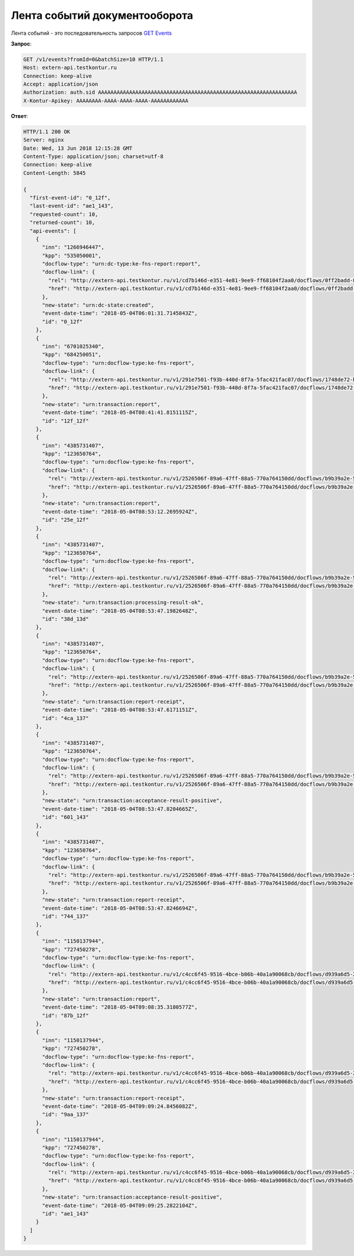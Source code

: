 .. _`GET Events`: http://extern-api.testkontur.ru/swagger/ui/index#!/Events/Events_GetEvents

Лента событий документооборота
==============================

Лента событий - это последовательность запросов `GET Events`_

**Запрос**:

.. code-block:: http

   GET /v1/events?fromId=0&batchSize=10 HTTP/1.1
   Host: extern-api.testkontur.ru
   Connection: keep-alive
   Accept: application/json
   Authorization: auth.sid AAAAAAAAAAAAAAAAAAAAAAAAAAAAAAAAAAAAAAAAAAAAAAAAAAAAAAAAAAAAAAAA
   X-Kontur-Apikey: AAAAAAAA-AAAA-AAAA-AAAA-AAAAAAAAAAAA
  
**Ответ**:

.. code-block:: http

   HTTP/1.1 200 OK
   Server: nginx
   Date: Wed, 13 Jun 2018 12:15:28 GMT
   Content-Type: application/json; charset=utf-8
   Connection: keep-alive
   Content-Length: 5845
   
   {
     "first-event-id": "0_12f",
     "last-event-id": "ae1_143",
     "requested-count": 10,
     "returned-count": 10,
     "api-events": [
       {
         "inn": "1266946447",
         "kpp": "535050001",
         "docflow-type": "urn:dc-type:ke-fns-report:report",
         "docflow-link": {
           "rel": "http://extern-api.testkontur.ru/v1/cd7b146d-e351-4e81-9ee9-ff68104f2aa0/docflows/0ff2badd-8479-422a-81b6-6f440530966d",
           "href": "http://extern-api.testkontur.ru/v1/cd7b146d-e351-4e81-9ee9-ff68104f2aa0/docflows/0ff2badd-8479-422a-81b6-6f440530966d"
         },
         "new-state": "urn:dc-state:created",
         "event-date-time": "2018-05-04T06:01:31.7145843Z",
         "id": "0_12f"
       },
       {
         "inn": "6701025340",
         "kpp": "684250051",
         "docflow-type": "urn:docflow-type:ke-fns-report",
         "docflow-link": {
           "rel": "http://extern-api.testkontur.ru/v1/291e7501-f93b-440d-8f7a-5fac421fac07/docflows/1748de72-bf3c-4999-b5d1-3f4a6fdd1d94",
           "href": "http://extern-api.testkontur.ru/v1/291e7501-f93b-440d-8f7a-5fac421fac07/docflows/1748de72-bf3c-4999-b5d1-3f4a6fdd1d94"
         },
         "new-state": "urn:transaction:report",
         "event-date-time": "2018-05-04T08:41:41.8151115Z",
         "id": "12f_12f"
       },
       {
         "inn": "4385731407",
         "kpp": "123650764",
         "docflow-type": "urn:docflow-type:ke-fns-report",
         "docflow-link": {
           "rel": "http://extern-api.testkontur.ru/v1/2526506f-89a6-47ff-88a5-770a764150dd/docflows/b9b39a2e-572a-40b2-b150-ef5588824286",
           "href": "http://extern-api.testkontur.ru/v1/2526506f-89a6-47ff-88a5-770a764150dd/docflows/b9b39a2e-572a-40b2-b150-ef5588824286"
         },
         "new-state": "urn:transaction:report",
         "event-date-time": "2018-05-04T08:53:12.2695924Z",
         "id": "25e_12f"
       },
       {
         "inn": "4385731407",
         "kpp": "123650764",
         "docflow-type": "urn:docflow-type:ke-fns-report",
         "docflow-link": {
           "rel": "http://extern-api.testkontur.ru/v1/2526506f-89a6-47ff-88a5-770a764150dd/docflows/b9b39a2e-572a-40b2-b150-ef5588824286",
           "href": "http://extern-api.testkontur.ru/v1/2526506f-89a6-47ff-88a5-770a764150dd/docflows/b9b39a2e-572a-40b2-b150-ef5588824286"
         },
         "new-state": "urn:transaction:processing-result-ok",
         "event-date-time": "2018-05-04T08:53:47.1982648Z",
         "id": "38d_13d"
       },
       {
         "inn": "4385731407",
         "kpp": "123650764",
         "docflow-type": "urn:docflow-type:ke-fns-report",
         "docflow-link": {
           "rel": "http://extern-api.testkontur.ru/v1/2526506f-89a6-47ff-88a5-770a764150dd/docflows/b9b39a2e-572a-40b2-b150-ef5588824286",
           "href": "http://extern-api.testkontur.ru/v1/2526506f-89a6-47ff-88a5-770a764150dd/docflows/b9b39a2e-572a-40b2-b150-ef5588824286"
         },
         "new-state": "urn:transaction:report-receipt",
         "event-date-time": "2018-05-04T08:53:47.6171151Z",
         "id": "4ca_137"
       },
       {
         "inn": "4385731407",
         "kpp": "123650764",
         "docflow-type": "urn:docflow-type:ke-fns-report",
         "docflow-link": {
           "rel": "http://extern-api.testkontur.ru/v1/2526506f-89a6-47ff-88a5-770a764150dd/docflows/b9b39a2e-572a-40b2-b150-ef5588824286",
           "href": "http://extern-api.testkontur.ru/v1/2526506f-89a6-47ff-88a5-770a764150dd/docflows/b9b39a2e-572a-40b2-b150-ef5588824286"
         },
         "new-state": "urn:transaction:acceptance-result-positive",
         "event-date-time": "2018-05-04T08:53:47.8204665Z",
         "id": "601_143"
       },
       {
         "inn": "4385731407",
         "kpp": "123650764",
         "docflow-type": "urn:docflow-type:ke-fns-report",
         "docflow-link": {
           "rel": "http://extern-api.testkontur.ru/v1/2526506f-89a6-47ff-88a5-770a764150dd/docflows/b9b39a2e-572a-40b2-b150-ef5588824286",
           "href": "http://extern-api.testkontur.ru/v1/2526506f-89a6-47ff-88a5-770a764150dd/docflows/b9b39a2e-572a-40b2-b150-ef5588824286"
         },
         "new-state": "urn:transaction:report-receipt",
         "event-date-time": "2018-05-04T08:53:47.8246694Z",
         "id": "744_137"
       },
       {
         "inn": "1150137944",
         "kpp": "727450278",
         "docflow-type": "urn:docflow-type:ke-fns-report",
         "docflow-link": {
           "rel": "http://extern-api.testkontur.ru/v1/c4cc6f45-9516-4bce-b06b-40a1a90068cb/docflows/d939a6d5-2623-4ae2-b193-9c080d4cbecd",
           "href": "http://extern-api.testkontur.ru/v1/c4cc6f45-9516-4bce-b06b-40a1a90068cb/docflows/d939a6d5-2623-4ae2-b193-9c080d4cbecd"
         },
         "new-state": "urn:transaction:report",
         "event-date-time": "2018-05-04T09:08:35.3180577Z",
         "id": "87b_12f"
       },
       {
         "inn": "1150137944",
         "kpp": "727450278",
         "docflow-type": "urn:docflow-type:ke-fns-report",
         "docflow-link": {
           "rel": "http://extern-api.testkontur.ru/v1/c4cc6f45-9516-4bce-b06b-40a1a90068cb/docflows/d939a6d5-2623-4ae2-b193-9c080d4cbecd",
           "href": "http://extern-api.testkontur.ru/v1/c4cc6f45-9516-4bce-b06b-40a1a90068cb/docflows/d939a6d5-2623-4ae2-b193-9c080d4cbecd"
         },
         "new-state": "urn:transaction:report-receipt",
         "event-date-time": "2018-05-04T09:09:24.8456082Z",
         "id": "9aa_137"
       },
       {
         "inn": "1150137944",
         "kpp": "727450278",
         "docflow-type": "urn:docflow-type:ke-fns-report",
         "docflow-link": {
           "rel": "http://extern-api.testkontur.ru/v1/c4cc6f45-9516-4bce-b06b-40a1a90068cb/docflows/d939a6d5-2623-4ae2-b193-9c080d4cbecd",
           "href": "http://extern-api.testkontur.ru/v1/c4cc6f45-9516-4bce-b06b-40a1a90068cb/docflows/d939a6d5-2623-4ae2-b193-9c080d4cbecd"
         },
         "new-state": "urn:transaction:acceptance-result-positive",
         "event-date-time": "2018-05-04T09:09:25.2822104Z",
         "id": "ae1_143"
       }
     ]
   }
